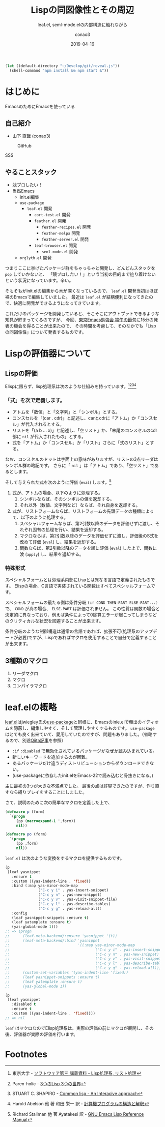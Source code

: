 #+title: Lispの同図像性とその周辺
#+subtitle: leaf.el, seml-mode.elの内部構造に触れながら
#+author: conao3
#+date: 2019-04-16
#+tags: emacs, lisp, leaf.el, seml-mode.el

#+reveal_root: ./reveal.js
#+options: toc:1

#+begin_src emacs-lisp
  (let ((default-directory "~/Develop/git/reveal.js"))
    (shell-command "npm install && npm start &"))
#+end_src

* はじめに
EmacsのためにEmacsを使っている

** 自己紹介
- 山下 直哉 (conao3)
#+REVEAL: split
#+caption: GitHub
[[./image/github.png]]

#+BEGIN_NOTES
SSS
#+END_NOTES





** やることスタック
#+REVEAL_HTML: <div style="float:left;">
- 競プロしたい！
- 当然Emacs
  - init.el編集
  - ~use-package~
    - ~leaf.el~ 開発
      - ~cort-test.el~ 開発
      -  ~feather.el~ 開発
        - ~feather-recipes.el~ 開発
        - ~feather-melpa~ 開発
        - ~feather-server.el~ 開発
      - ~leaf-browser.el~ 開発
        - ~seml-mode.el~ 開発
  - ~orglyth.el~ 開発
#+REVEAL_HTML: <div style="float:left;">

つまりここに挙げたパッケージ群をちゃっちゃと開発し、どんどんスタックを ~pop~ していかないと、
「競プロしたい！」という当初の目的まで辿り着けないという状況になっています。辛い。

そもそもがinit.elの編集から木が深くなっているので、 ~leaf.el~ 開発当初はほぼ裸のEmacsで編集していました。
最近は ~leaf.el~ が結構便利になってきたので、快適に開発ができるようになってきています。

これだけのパッケージを開発していると、そこそこにアウトプットできるような知見が貯まってくるのですが、
今回、[[https://tokyo-emacs.connpass.com/event/128038/][東京Emacs勉強会 端午の節句]]に15分の発表の機会を得ることが出来たので、
その時間を考慮して、そのなかでも「Lispの同図像性」について発表するものです。

* Lispの評価器について
** Lispの評価
Elispに限らず、lisp処理系は次のような仕組みを持っています。[fn:1][fn:2][fn:3][fn:4]
*** 「式」を次で定義します。

- アトムを「数値」と「文字列」と「シンボル」とする。
- コンスセルを「(car . cdr)」と記述し、carとcdrに「アトム」か「コンスセル」が代入されるとする。
- リストを「(a b ... x)」と記述し、「空リスト」か、「末尾のコンスセルのcdr部に ~nil~ が代入されたもの」とする。
- 式を「アトム」か「コンスセル」か「リスト」さらに「式のリスト」とする。

なお、コンスセルのドットは字面上の意味がありますが、リストの3点リーダはシンボル群の略記です。
さらに「 ~nil~ 」は「アトム」であり、「空リスト」であるとします。

そして与えられた式を次のように評価 (~eval~) します。[fn:5]

1. 式が、アトムの場合、以下のように処理する。
   1. シンボルならば、そのシンボルの値を返却する。
   2. それ以外（数値、文字列など）ならば、それ自身を返却する。
2. 式が、リストフォームならば、リストフォームの先頭データの種類によって、以下のように処理する。
   1. スペシャルフォームならば、第2引数以降のデータを評価せずに渡し、それぞれ固有の処理を行い、結果を返却する。
   2. マクロならば、第2引数以降のデータを評価せずに渡し、評価後のS式を改めて評価 (~eval~) し、結果を返却する。
   3. 関数ならば、第2引数以降のデータを順に評価 (~eval~) した上で、関数に渡 (~apply~) し、結果を返却する。
   

*** 特殊形式
スペシャルフォームとは処理系内部にLispとは異なる言語で定義されたものです。
Elispの場合、C言語で実装されている関数はすべてスペシャルフォームです。

スペシャルフォームの最たる例は条件分岐 ~(if COND THEN-PART ELSE-PART...)~ で、 ~COND~ が真の場合、 ~ELSE-PART~ は評価されません。
この性質は関数の場合と決定的に異なっており、例えば条件によって0除算エラーが起こってしまうなどのクリティカルな状況を回避することが出来ます。

条件分岐のような制御構造は通常の言語であれば、拡張不可(処理系のアップデートが必要)ですが、Lispであればマクロを使用することで自分で定義することが出来ます。

# Elispにおけるスペシャルフォームのすべてを示します。
# - 条件分岐
#   - and
#   - or
#   - if
#   - cond
# - 繰り返し
#   - while
# - 大域脱出とエラー処理
#   - catch
#   - condition-case
#   - unwind-protect
# - Lispオブジェクト生成
#   - quote
#   - function
#   - lambda
#   - setq
#   - setq-default
#   - defvar
#   - defconst
# - シーケンス
#   - prog1
#   - prog2
#   - progn
# - ローカル変数
#   - let
#   - let*
# - Emacsに特有の操作
#   - interactive
#   - save-current-buffer
#   - save-excursion
#   - save-restriction
#   - track-mouse
** 3種類のマクロ
1. リーダマクロ
2. マクロ
3. コンパイラマクロ

* leaf.elの概略
[[https://github.com/conao3/leaf.el][leaf.el]]はjwiegley氏の[[https://github.com/jwiegley/use-package][use-package]]と同様に、Emacsのinie.elで頻出のイディオムを隠蔽し、編集しやすく、そして管理しやすくするものです。
~use-package~ はとても良く出来ていて、愛用していたのですが、問題もありました。（省略するので、別途[[https://qiita.com/conao3/items/82abfea7a4c81f946e60#use-package%25E3%2581%25AE%25E3%2581%25AB%25E4%25BB%2598%25E9%259A%258F%25E3%2581%2599%25E3%2582%258B%25E5%2595%258F%25E9%25A1%258C%25E7%2582%25B9][Qiita記事]]を参照）

- ~:if~ ~:disabled~ で無効化されているパッケージがなぜか読み込まれている。
- 新しいキーワードを追加するのが困難。
- あるパッケージだけ違うディストリビューションからダウンロードできない。
- (use-packageに依存したinit.elをEmacs-22で読み込むと骨抜きになる。)

主に最初の3つが大きな不満点でした。
最後の点は許容できたのですが、作り直すなら縛りプレイをすることにしました。

さて、説明のために次の簡単なマクロを定義した上で、

#+begin_src emacs-lisp
  (defmacro p (form)
    `(progn
       (pp (macroexpand-1 ',form))
       nil))

  (defmacro po (form)
    `(progn
       (pp ,form)
       nil))
#+end_src

~leaf.el~ は次のような変換をするマクロを提供するものです。

#+begin_src emacs-lisp
  (p
   (leaf yasnippet
     :ensure t
     :custom ((yas-indent-line . 'fixed))
     :bind (:map yas-minor-mode-map
                 ("C-c y i" . yas-insert-snippet)
                 ("C-c y n" . yas-new-snippet)
                 ("C-c y v" . yas-visit-snippet-file)
                 ("C-c y l" . yas-describe-tables)
                 ("C-c y g" . yas-reload-all))
     :config
     (leaf yasnippet-snippets :ensure t)
     (leaf yatemplate :ensure t)
     (yas-global-mode 1)))
  ;; => (progn
  ;;      (leaf-meta-backend/:ensure 'yasnippet '(t))
  ;;      (leaf-meta-backend/:bind 'yasnippet
  ;;                               '((:map yas-minor-mode-map
  ;;                                       ("C-c y i" . yas-insert-snippet)
  ;;                                       ("C-c y n" . yas-new-snippet)
  ;;                                       ("C-c y v" . yas-visit-snippet-file)
  ;;                                       ("C-c y l" . yas-describe-tables)
  ;;                                       ("C-c y g" . yas-reload-all))))
  ;;      (custom-set-variables '(yas-indent-line 'fixed))
  ;;      (leaf yasnippet-snippets :ensure t)
  ;;      (leaf yatemplate :ensure t)
  ;;      (yas-global-mode 1))
#+end_src

#+begin_src emacs-lisp
  (p
   (leaf yasnippet
     :disabled t
     :ensure t
     :custom ((yas-indent-line . 'fixed))))
  ;; => nil
#+end_src

~leaf~ はマクロなのでElisp処理系は、実際の評価の前にマクロが展開し、その後、評価器が実際の評価を行います。

* Footnotes
[fn:1] 東京大学 - [[http://www.jsk.t.u-tokyo.ac.jp/~inamura/lecture/download/20051205_soft3_lisp1.pdf][ソフトウェア第三 講義資料 - Lisp処理系, リスト処理]]
[fn:2] Paren-holic - [[https://booth.pm/ja/items/1317263][3つのLisp 3つの世界]]
[fn:3] STUART C. SHAPIRO - [[https://cse.buffalo.edu/~shapiro/Commonlisp/commonLisp.pdf][Common lisp - An Interacive approach]]
[fn:4] Harold Abelson 他 著 和田 栄一 訳 - [[https://sicp.iijlab.net/fulltext/xcont.html][計算機プログラムの構造と解釈]]
[fn:5] Richard Stallman 他 著 Ayatakesi 訳 - [[https://ayatakesi.github.io/lispref/24.5/elisp.html#Evaluation][GNU Emacs Lisp Reference Manual]]
